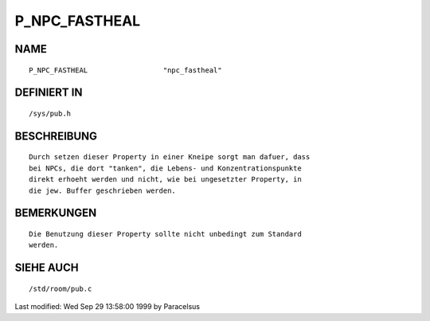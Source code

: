 P_NPC_FASTHEAL
==============

NAME
----
::

	P_NPC_FASTHEAL			"npc_fastheal"

DEFINIERT IN
------------
::

	/sys/pub.h

BESCHREIBUNG
------------
::

        Durch setzen dieser Property in einer Kneipe sorgt man dafuer, dass 
        bei NPCs, die dort "tanken", die Lebens- und Konzentrationspunkte
        direkt erhoeht werden und nicht, wie bei ungesetzter Property, in
        die jew. Buffer geschrieben werden.

BEMERKUNGEN
-----------
::

        Die Benutzung dieser Property sollte nicht unbedingt zum Standard
        werden.

SIEHE AUCH
----------
::

	/std/room/pub.c


Last modified: Wed Sep 29 13:58:00 1999 by Paracelsus


